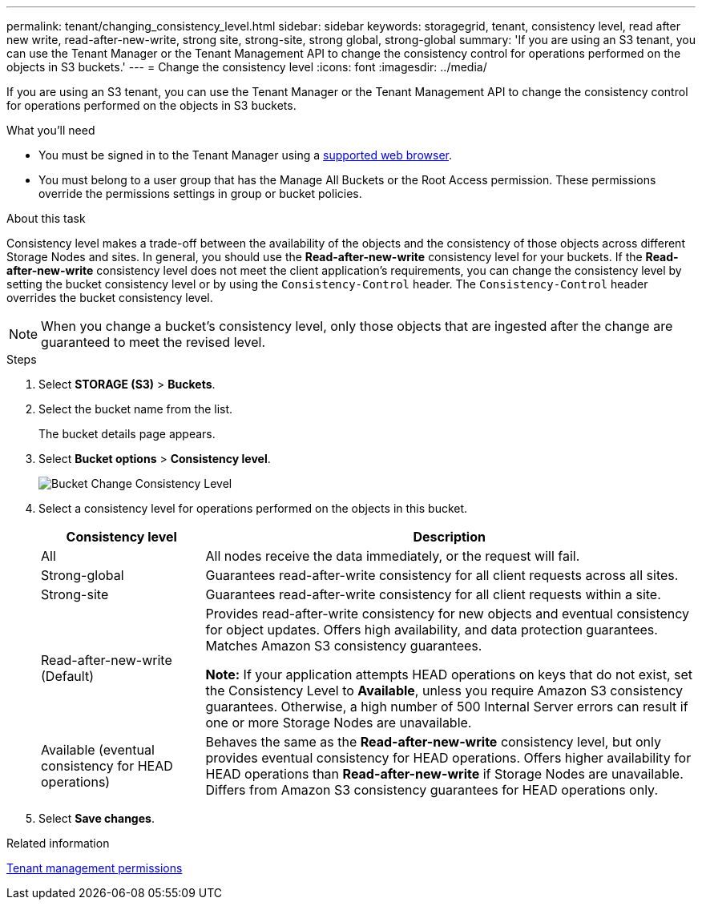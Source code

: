 ---
permalink: tenant/changing_consistency_level.html
sidebar: sidebar
keywords: storagegrid, tenant, consistency level, read after new write, read-after-new-write, strong site, strong-site, strong global, strong-global
summary: 'If you are using an S3 tenant, you can use the Tenant Manager or the Tenant Management API to change the consistency control for operations performed on the objects in S3 buckets.'
---
= Change the consistency level
:icons: font
:imagesdir: ../media/

[.lead]
If you are using an S3 tenant, you can use the Tenant Manager or the Tenant Management API to change the consistency control for operations performed on the objects in S3 buckets.

.What you'll need
* You must be signed in to the Tenant Manager using a xref:../admin/web_browser_requirements.adoc[supported web browser].
* You must belong to a user group that has the Manage All Buckets or the Root Access permission. These permissions override the permissions settings in group or bucket policies.

.About this task

Consistency level makes a trade-off between the availability of the objects and the consistency of those objects across different Storage Nodes and sites. In general, you should use the *Read-after-new-write* consistency level for your buckets. If the *Read-after-new-write* consistency level does not meet the client application's requirements, you can change the consistency level by setting the bucket consistency level or by using the `Consistency-Control` header. The `Consistency-Control` header overrides the bucket consistency level.

NOTE: When you change a bucket's consistency level, only those objects that are ingested after the change are guaranteed to meet the revised level.

.Steps
. Select *STORAGE (S3)* > *Buckets*.
. Select the bucket name from the list.
+
The bucket details page appears.

. Select *Bucket options* > *Consistency level*.
+
image::../media/bucket_change_consistency_level.png[Bucket Change Consistency Level]

. Select a consistency level for operations performed on the objects in this bucket.
+
[cols="1a,3a" options="header"]
|===
| Consistency level| Description
a|
All
a|
All nodes receive the data immediately, or the request will fail.
a|
Strong-global
a|
Guarantees read-after-write consistency for all client requests across all sites.
a|
Strong-site
a|
Guarantees read-after-write consistency for all client requests within a site.
a|
Read-after-new-write (Default)
a|
Provides read-after-write consistency for new objects and eventual consistency for object updates. Offers high availability, and data protection guarantees. Matches Amazon S3 consistency guarantees.

*Note:* If your application attempts HEAD operations on keys that do not exist, set the Consistency Level to *Available*, unless you require Amazon S3 consistency guarantees. Otherwise, a high number of 500 Internal Server errors can result if one or more Storage Nodes are unavailable.
a|
Available (eventual consistency for HEAD operations)
a|
Behaves the same as the *Read-after-new-write* consistency level, but only provides eventual consistency for HEAD operations. Offers higher availability for HEAD operations than *Read-after-new-write* if Storage Nodes are unavailable. Differs from Amazon S3 consistency guarantees for HEAD operations only.
|===

. Select *Save changes*.

.Related information

xref:tenant_management_permissions.adoc[Tenant management permissions]
